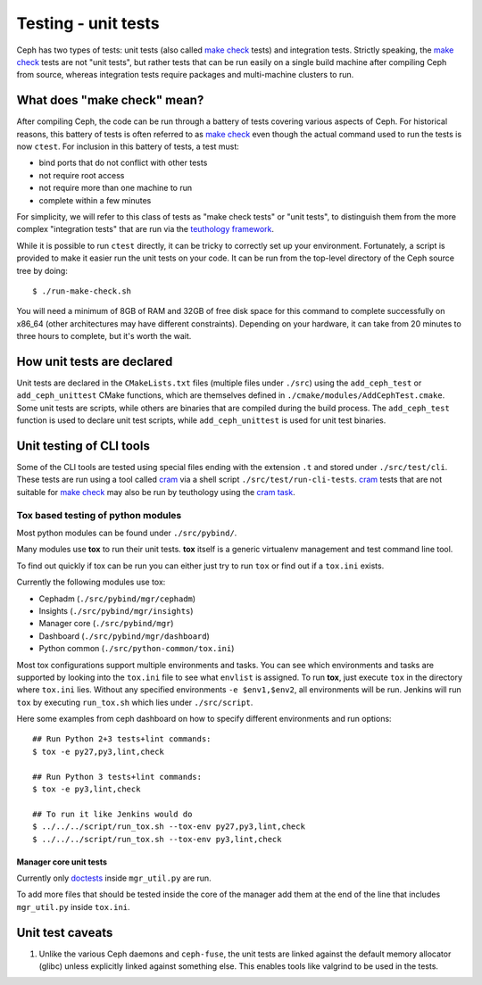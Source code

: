 Testing - unit tests
====================

Ceph has two types of tests: unit tests (also called `make check`_ tests) and
integration tests. Strictly speaking, the `make check`_ tests are not "unit
tests", but rather tests that can be run easily on a single build machine
after compiling Ceph from source, whereas integration tests require packages
and multi-machine clusters to run.

What does "make check" mean?
----------------------------

After compiling Ceph, the code can be run through a battery of tests covering
various aspects of Ceph. For historical reasons, this battery of tests is
often referred to as `make check`_ even though the actual command used to run
the tests is now ``ctest``. For inclusion in this battery of tests, a test
must:

* bind ports that do not conflict with other tests
* not require root access
* not require more than one machine to run
* complete within a few minutes

For simplicity, we will refer to this class of tests as "make check tests" or
"unit tests", to distinguish them from the more complex "integration tests"
that are run via the `teuthology framework`_.

While it is possible to run ``ctest`` directly, it can be tricky to correctly
set up your environment. Fortunately, a script is provided to make it easier
run the unit tests on your code. It can be run from the top-level directory of
the Ceph source tree by doing::

    $ ./run-make-check.sh


You will need a minimum of 8GB of RAM and 32GB of free disk space for this
command to complete successfully on x86_64 (other architectures may have
different constraints). Depending on your hardware, it can take from 20
minutes to three hours to complete, but it's worth the wait.

How unit tests are declared
---------------------------

Unit tests are declared in the ``CMakeLists.txt`` files (multiple files under
``./src``) using the ``add_ceph_test`` or ``add_ceph_unittest`` CMake
functions, which are themselves defined in
``./cmake/modules/AddCephTest.cmake``. Some unit tests are scripts, while
others are binaries that are compiled during the build process.  The
``add_ceph_test`` function is used to declare unit test scripts, while
``add_ceph_unittest`` is used for unit test binaries.

Unit testing of CLI tools
-------------------------

Some of the CLI tools are tested using special files ending with the extension
``.t`` and stored under ``./src/test/cli``. These tests are run using a tool
called `cram`_ via a shell script ``./src/test/run-cli-tests``.  `cram`_ tests
that are not suitable for `make check`_ may also be run by teuthology using
the `cram task`_.

.. _`cram`: https://bitheap.org/cram/
.. _`cram task`: https://github.com/ceph/ceph/blob/master/qa/tasks/cram.py

Tox based testing of python modules
^^^^^^^^^^^^^^^^^^^^^^^^^^^^^^^^^^^

Most python modules can be found under ``./src/pybind/``.

Many modules use **tox** to run their unit tests.
**tox** itself is a generic virtualenv management and test command line tool.

To find out quickly if tox can be run you can either just try to run ``tox``
or find out if a ``tox.ini`` exists.

Currently the following modules use tox:

- Cephadm (``./src/pybind/mgr/cephadm``)
- Insights (``./src/pybind/mgr/insights``)
- Manager core (``./src/pybind/mgr``)
- Dashboard (``./src/pybind/mgr/dashboard``)
- Python common (``./src/python-common/tox.ini``)


Most tox configurations support multiple environments and tasks. You can see
which environments and tasks are supported by looking into the ``tox.ini``
file to see what ``envlist`` is assigned.
To run **tox**, just execute ``tox`` in the directory where ``tox.ini`` lies.
Without any specified environments ``-e $env1,$env2``, all environments will
be run. Jenkins will run ``tox`` by executing ``run_tox.sh`` which lies under
``./src/script``.

Here some examples from ceph dashboard on how to specify different
environments and run options::

  ## Run Python 2+3 tests+lint commands:
  $ tox -e py27,py3,lint,check

  ## Run Python 3 tests+lint commands:
  $ tox -e py3,lint,check

  ## To run it like Jenkins would do
  $ ../../../script/run_tox.sh --tox-env py27,py3,lint,check
  $ ../../../script/run_tox.sh --tox-env py3,lint,check

Manager core unit tests
"""""""""""""""""""""""

Currently only doctests_ inside ``mgr_util.py`` are run.

To add more files that should be tested inside the core of the manager add
them at the end of the line that includes ``mgr_util.py`` inside ``tox.ini``.

.. _doctests: https://docs.python.org/3/library/doctest.html

Unit test caveats
-----------------

1. Unlike the various Ceph daemons and ``ceph-fuse``, the unit tests
   are linked against the default memory allocator (glibc) unless explicitly
   linked against something else. This enables tools like valgrind to be used
   in the tests.

.. _make check:
.. _teuthology framework: https://github.com/ceph/teuthology
